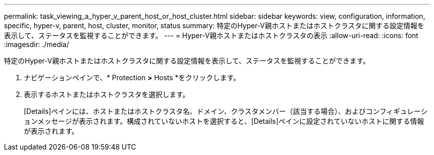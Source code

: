 ---
permalink: task_viewing_a_hyper_v_parent_host_or_host_cluster.html 
sidebar: sidebar 
keywords: view, configuration, information, specific, hyper-v, parent, host, cluster, monitor, status 
summary: 特定のHyper-V親ホストまたはホストクラスタに関する設定情報を表示して、ステータスを監視することができます。 
---
= Hyper-V親ホストまたはホストクラスタの表示
:allow-uri-read: 
:icons: font
:imagesdir: ./media/


[role="lead"]
特定のHyper-V親ホストまたはホストクラスタに関する設定情報を表示して、ステータスを監視することができます。

. ナビゲーションペインで、* Protection *>* Hosts *をクリックします。
. 表示するホストまたはホストクラスタを選択します。
+
[Details]ペインには、ホストまたはホストクラスタ名、ドメイン、クラスタメンバー（該当する場合）、およびコンフィギュレーションメッセージが表示されます。構成されていないホストを選択すると、[Details]ペインに設定されていないホストに関する情報が表示されます。


